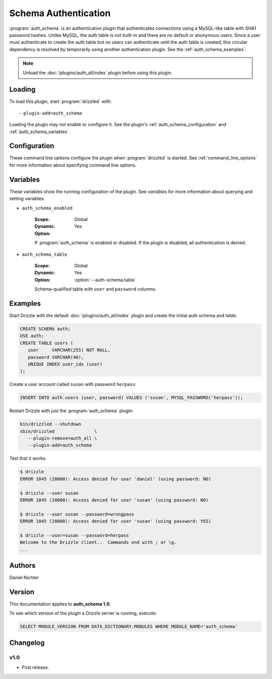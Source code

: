 .. _auth_schema_plugin:

Schema Authentication
=====================

:program:`auth_schema` is an authentication plugin that authenticates
connections using a MySQL-like table with SHA1 password hashes.  Unlike
MySQL, the auth table is not built-in and there are no default or anonymous
users.  Since a user must authenticate to create the auth table but no
users can authenticate until the auth table is created, this circular
dependency is resolved by temporarily using another authentication plugin.
See the :ref:`auth_schema_examples`.

.. note:: Unload the :doc:`/plugins/auth_all/index` plugin before using this plugin.
.. seealso:: :doc:`/administration/authentication` 

.. _auth_schema_loading:

Loading
-------

To load this plugin, start :program:`drizzled` with::

   --plugin-add=auth_schema

Loading the plugin may not enable or configure it.  See the plugin's
:ref:`auth_schema_configuration` and :ref:`auth_schema_variables`.

.. seealso:: :ref:`drizzled_plugin_options` for more information about adding and removing plugins.

.. _auth_schema_configuration:

Configuration
-------------

These command line options configure the plugin when :program:`drizzled`
is started.  See :ref:`command_line_options` for more information about specifying
command line options.

.. program:: drizzled

.. option:: --auth-schema.table ARG

   :Default: ``auth.users``
   :Variable: :ref:`auth_schema_table <auth_schema_table>`

   Schema-qualified table with ``user`` and ``password`` columns.  Quoting the auth table
   in backticks is optional.  The auth table name can only contain one period between the
   schema name and the table name.

.. _auth_schema_variables:

Variables
---------

These variables show the running configuration of the plugin.
See `variables` for more information about querying and setting variables.

.. _auth_schema_enabled:

* ``auth_schema_enabled``

   :Scope: Global
   :Dynamic: Yes
   :Option:

   If :program:`auth_schema` is enabled or disabled.  If the plugin is
   disabled, all authentication is denied.

.. _auth_schema_table:

* ``auth_schema_table``

   :Scope: Global
   :Dynamic: Yes
   :Option: :option:`--auth-schema.table`

   Schema-qualified table with ``user`` and ``password`` columns.

.. _auth_schema_examples:

Examples
--------

Start Drizzle with the default :doc:`/plugins/auth_all/index` plugin and
create the initial auth schema and table:

.. code-block:: mysql

   CREATE SCHEMA auth;
   USE auth;
   CREATE TABLE users (
      user     VARCHAR(255) NOT NULL,
      password VARCHAR(40),
      UNIQUE INDEX user_idx (user)
   );

Create a user account called ``susan`` with password ``herpass``:

.. code-block:: mysql

   INSERT INTO auth.users (user, password) VALUES ('susan', MYSQL_PASSWORD('herpass'));

Restart Drizzle with just the :program:`auth_schema` plugin:

.. code-block:: bash

   bin/drizzled --shutdown
   sbin/drizzled               \
      --plugin-remove=auth_all \
      --plugin-add=auth_schema

Test that it works:

.. code-block:: bash

   $ drizzle
   ERROR 1045 (28000): Access denied for user 'daniel' (using password: NO)

   $ drizzle --user susan
   ERROR 1045 (28000): Access denied for user 'susan' (using password: NO)

   $ drizzle --user susan --password=wrongpass
   ERROR 1045 (28000): Access denied for user 'susan' (using password: YES)

   $ drizzle --user=susan --password=herpass
   Welcome to the Drizzle client..  Commands end with ; or \g.
   ...

.. _auth_schema_authors:

Authors
-------

Daniel Nichter

.. _auth_schema_version:

Version
-------

This documentation applies to **auth_schema 1.0**.

To see which version of the plugin a Drizzle server is running, execute:

.. code-block:: mysql

   SELECT MODULE_VERSION FROM DATA_DICTIONARY.MODULES WHERE MODULE_NAME='auth_schema'

Changelog
---------

v1.0
^^^^
* First release.
